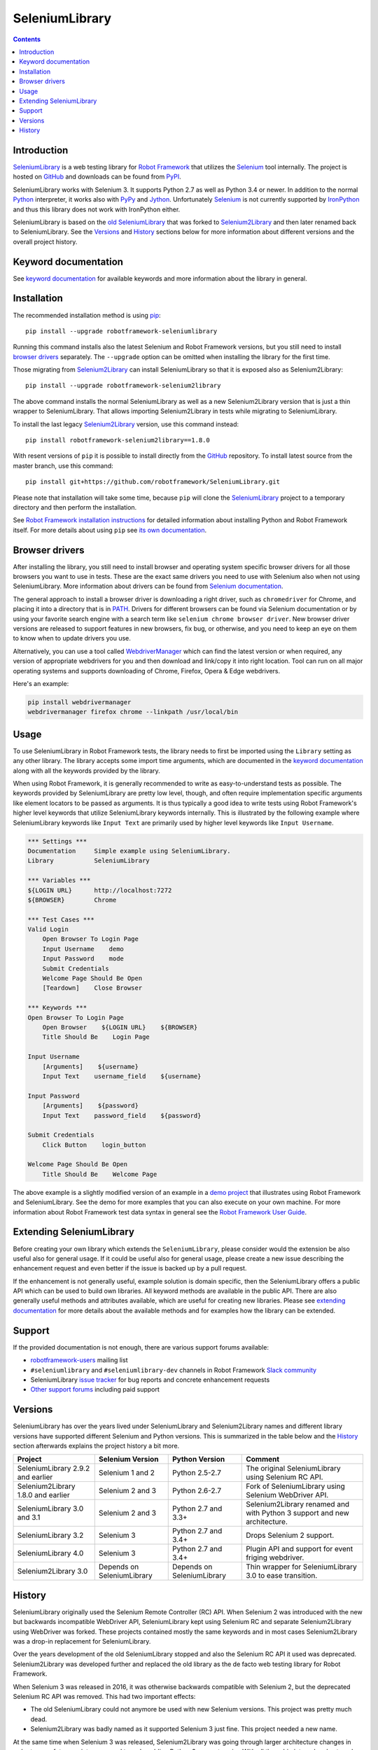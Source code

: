 SeleniumLibrary
===============

.. contents::

Introduction
------------

SeleniumLibrary_ is a web testing library for `Robot Framework`_ that
utilizes the Selenium_ tool internally. The project is hosted on GitHub_
and downloads can be found from PyPI_.

SeleniumLibrary works with Selenium 3. It supports Python 2.7 as well as
Python 3.4 or newer. In addition to the normal Python_ interpreter, it
works also with PyPy_ and Jython_. Unfortunately Selenium_ is not
currently supported by IronPython_ and thus this library does not work with
IronPython either.

SeleniumLibrary is based on the `old SeleniumLibrary`_ that was forked to
Selenium2Library_ and then later renamed back to SeleniumLibrary.
See the Versions_ and History_ sections below for more information about
different versions and the overall project history.

.. image:: https://img.shields.io/pypi/v/robotframework-seleniumlibrary.svg?label=version
   :target: https://pypi.python.org/pypi/robotframework-seleniumlibrary

.. image:: https://img.shields.io/pypi/l/robotframework-seleniumlibrary.svg
   :target: https://www.apache.org/licenses/LICENSE-2.0

.. image:: https://api.travis-ci.org/robotframework/SeleniumLibrary.png
   :target: https://travis-ci.org/robotframework/SeleniumLibrary

Keyword documentation
---------------------
See `keyword documentation`_ for available keywords and more information
about the library in general.

Installation
------------

The recommended installation method is using pip_::

    pip install --upgrade robotframework-seleniumlibrary

Running this command installs also the latest Selenium and Robot Framework
versions, but you still need to install `browser drivers`_ separately.
The ``--upgrade`` option can be omitted when installing the library for the
first time.

Those migrating from Selenium2Library_ can install SeleniumLibrary so that
it is exposed also as Selenium2Library::

    pip install --upgrade robotframework-selenium2library

The above command installs the normal SeleniumLibrary as well as a new
Selenium2Library version that is just a thin wrapper to SeleniumLibrary.
That allows importing Selenium2Library in tests while migrating to
SeleniumLibrary.

To install the last legacy Selenium2Library_ version, use this command instead::

    pip install robotframework-selenium2library==1.8.0

With resent versions of ``pip`` it is possible to install directly from the
GitHub_ repository. To install latest source from the master branch, use
this command::

    pip install git+https://github.com/robotframework/SeleniumLibrary.git

Please note that installation will take some time, because ``pip`` will
clone the SeleniumLibrary_ project to a temporary directory and then
perform the installation.

See `Robot Framework installation instructions`_ for detailed information
about installing Python and Robot Framework itself. For more details about
using ``pip`` see `its own documentation <pip_>`__.

Browser drivers
---------------

After installing the library, you still need to install browser and
operating system specific browser drivers for all those browsers you
want to use in tests. These are the exact same drivers you need to use with
Selenium also when not using SeleniumLibrary. More information about
drivers can be found from `Selenium documentation`__.

The general approach to install a browser driver is downloading a right
driver, such as ``chromedriver`` for Chrome, and placing it into
a directory that is in PATH__. Drivers for different browsers
can be found via Selenium documentation or by using your favorite
search engine with a search term like ``selenium chrome browser driver``.
New browser driver versions are released to support features in
new browsers, fix bug, or otherwise, and you need to keep an eye on them
to know when to update drivers you use.

Alternatively, you can use a tool called WebdriverManager__ which can
find the latest version or when required, any version of appropriate
webdrivers for you and then download and link/copy it into right
location. Tool can run on all major operating systems and supports
downloading of Chrome, Firefox, Opera & Edge webdrivers.

Here's an example:

.. code:: bash

      pip install webdrivermanager
      webdrivermanager firefox chrome --linkpath /usr/local/bin



__ https://seleniumhq.github.io/selenium/docs/api/py/index.html#drivers
__ https://en.wikipedia.org/wiki/PATH_(variable)
__ https://github.com/omenia/webdrivermanager

Usage
-----

To use SeleniumLibrary in Robot Framework tests, the library needs to
first be imported using the ``Library`` setting as any other library.
The library accepts some import time arguments, which are documented
in the `keyword documentation`_ along with all the keywords provided
by the library.

When using Robot Framework, it is generally recommended to write as
easy-to-understand tests as possible. The keywords provided by
SeleniumLibrary are pretty low level, though, and often require
implementation specific arguments like element locators to be passed
as arguments. It is thus typically a good idea to write tests using
Robot Framework's higher level keywords that utilize SeleniumLibrary
keywords internally. This is illustrated by the following example
where SeleniumLibrary keywords like ``Input Text`` are primarily
used by higher level keywords like ``Input Username``.

.. code:: robotframework

    *** Settings ***
    Documentation     Simple example using SeleniumLibrary.
    Library           SeleniumLibrary

    *** Variables ***
    ${LOGIN URL}      http://localhost:7272
    ${BROWSER}        Chrome

    *** Test Cases ***
    Valid Login
        Open Browser To Login Page
        Input Username    demo
        Input Password    mode
        Submit Credentials
        Welcome Page Should Be Open
        [Teardown]    Close Browser

    *** Keywords ***
    Open Browser To Login Page
        Open Browser    ${LOGIN URL}    ${BROWSER}
        Title Should Be    Login Page

    Input Username
        [Arguments]    ${username}
        Input Text    username_field    ${username}

    Input Password
        [Arguments]    ${password}
        Input Text    password_field    ${password}

    Submit Credentials
        Click Button    login_button

    Welcome Page Should Be Open
        Title Should Be    Welcome Page


The above example is a slightly modified version of an example in a
`demo project`_ that illustrates using Robot Framework and SeleniumLibrary.
See the demo for more examples that you can also execute on your own
machine. For more information about Robot Framework test data syntax in
general see the `Robot Framework User Guide`_.

Extending SeleniumLibrary
-------------------------
Before creating your own library which extends the ``SeleniumLibrary``, please consider would
the extension be also useful also for general usage. If it could be useful also for general
usage, please create a new issue describing the enhancement request and even better if the
issue is backed up by a pull request.

If the enhancement is not generally useful, example solution is domain specific, then the
SeleniumLibrary offers a public API which can be used to build own libraries. All keyword
methods are available in the public API. There are also generally useful methods and attributes
available, which are useful for creating new libraries. Please see `extending documentation`_
for more details about the available methods and for examples how the library can be extended.

Support
-------

If the provided documentation is not enough, there are various support forums
available:

- `robotframework-users`_ mailing list
- ``#seleniumlibrary`` and ``#seleniumlibrary-dev`` channels in
  Robot Framework `Slack community`_
- SeleniumLibrary `issue tracker`_ for bug reports and concrete enhancement
  requests
- `Other support forums`_ including paid support

Versions
--------

SeleniumLibrary has over the years lived under SeleniumLibrary and
Selenium2Library names and different library versions have supported
different Selenium and Python versions. This is summarized in the table
below and the History_ section afterwards explains the project history
a bit more.

==================================  ==========================  ==========================  ===============
             Project                     Selenium Version             Python Version         Comment
==================================  ==========================  ==========================  ===============
SeleniumLibrary 2.9.2 and earlier   Selenium 1 and 2            Python 2.5-2.7              The original SeleniumLibrary using Selenium RC API.
Selenium2Library 1.8.0 and earlier  Selenium 2 and 3            Python 2.6-2.7              Fork of SeleniumLibrary using Selenium WebDriver API.
SeleniumLibrary 3.0 and 3.1         Selenium 2 and 3            Python 2.7 and 3.3+         Selenium2Library renamed and with Python 3 support and new architecture.
SeleniumLibrary 3.2                 Selenium 3                  Python 2.7 and 3.4+         Drops Selenium 2 support.
SeleniumLibrary 4.0                 Selenium 3                  Python 2.7 and 3.4+         Plugin API and support for event friging webdriver.
Selenium2Library 3.0                Depends on SeleniumLibrary  Depends on SeleniumLibrary  Thin wrapper for SeleniumLibrary 3.0 to ease transition.
==================================  ==========================  ==========================  ===============

History
-------

SeleniumLibrary originally used the Selenium Remote Controller (RC) API.
When Selenium 2 was introduced with the new but backwards incompatible
WebDriver API, SeleniumLibrary kept using Selenium RC and separate
Selenium2Library using WebDriver was forked. These projects contained
mostly the same keywords and in most cases Selenium2Library was a drop-in
replacement for SeleniumLibrary.

Over the years development of the old SeleniumLibrary stopped and also
the Selenium RC API it used was deprecated. Selenium2Library was developed
further and replaced the old library as the de facto web testing library
for Robot Framework.

When Selenium 3 was released in 2016, it was otherwise backwards compatible
with Selenium 2, but the deprecated Selenium RC API was removed. This had two
important effects:

- The old SeleniumLibrary could not anymore be used with new Selenium versions.
  This project was pretty much dead.
- Selenium2Library was badly named as it supported Selenium 3 just fine.
  This project needed a new name.

At the same time when Selenium 3 was released, Selenium2Library was going
through larger architecture changes in order to ease future maintenance and
to make adding Python 3 support easier. With all these big internal and
external changes, it made sense to rename Selenium2Library back to
SeleniumLibrary. This decision basically meant following changes:

- Create separate repository for the `old SeleniumLibrary`_ to preserve
  its history since Selenium2Library was forked.
- Rename Selenium2Library project and the library itself to SeleniumLibrary_.
- Add new Selenium2Library_ project to ease transitioning from Selenium2Library
  to SeleniumLibrary.

Going forward, all new development will happen in the new SeleniumLibrary
project.

.. _Robot Framework: https://robotframework.org
.. _Selenium: https://seleniumhq.org
.. _SeleniumLibrary: https://github.com/robotframework/SeleniumLibrary
.. _Selenium2Library: https://github.com/robotframework/Selenium2Library
.. _Old SeleniumLibrary: https://github.com/robotframework/OldSeleniumLibrary
.. _pip: http://pip-installer.org
.. _PyPI: https://pypi.python.org/pypi/robotframework-seleniumlibrary
.. _GitHub: https://github.com/robotframework/SeleniumLibrary
.. _Keyword Documentation: https://robotframework.org/SeleniumLibrary/SeleniumLibrary.html
.. _Python: https://python.org
.. _PyPy: https://pypy.org
.. _Jython: https://jython.org/
.. _IronPython: https://ironpython.net/
.. _demo project: https://github.com/robotframework/WebDemo
.. _Robot Framework User Guide: https://robotframework.org/robotframework/latest/RobotFrameworkUserGuide.html
.. _Robot Framework installation instructions: https://github.com/robotframework/robotframework/blob/master/INSTALL.rst
.. _robotframework-users: https://groups.google.com/group/robotframework-users
.. _extending documentation: https://github.com/robotframework/SeleniumLibrary/blob/master/docs/extending/EXTENDING_SELENIUMLIBRARY.rst
.. _Slack community: https://robotframework-slack-invite.herokuapp.com
.. _issue tracker: https://github.com/robotframework/SeleniumLibrary/issues
.. _Other support forums: https://robotframework.org/#support
